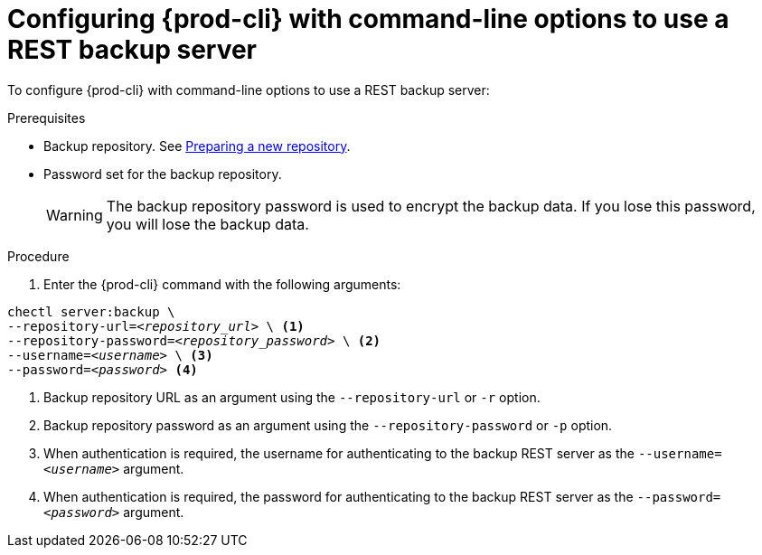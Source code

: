 //The misleading thing are title and intro sentence: they say 'configure', but the command does a backup! mykola

[id="configuring-prod-cli-with-command-line-options-to-use-a-rest-backup-server_{context}"]
= Configuring {prod-cli} with command-line options to use a REST backup server

To configure {prod-cli} with command-line options to use a REST backup server:

.Prerequisites
* Backup repository. See link:https://restic.readthedocs.io/en/latest/030_preparing_a_new_repo.html[Preparing a new repository].
* Password set for the backup repository.
+
WARNING: The backup repository password is used to encrypt the backup data. If you lose this password, you will lose the backup data.

.Procedure

. Enter the {prod-cli} command with the following arguments:

[source,shell,subs="+quotes,+attributes"]
----
chectl server:backup \
--repository-url=_<repository_url>_ \ <1>
--repository-password=_<repository_password>_ \ <2>
--username=_<username>_ \ <3>
--password=_<password>_ <4>
----
<1> Backup repository URL as an argument using the `--repository-url` or `-r` option.
<2> Backup repository password as an argument using the `--repository-password` or `-p` option.
<3> When authentication is required, the username for authenticating to the backup REST server as the `--username=_<username>_` argument.
<4> When authentication is required, the password for authenticating to the backup REST server as the `--password=_<password>_` argument.